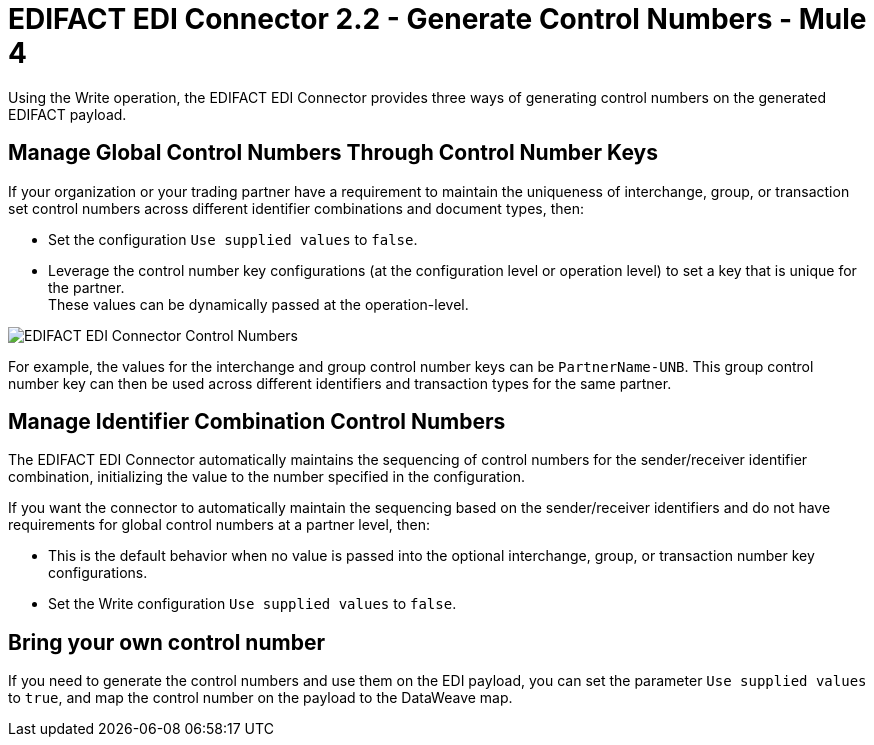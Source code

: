 = EDIFACT EDI Connector 2.2 - Generate Control Numbers - Mule 4

Using the Write operation, the EDIFACT EDI Connector provides three ways of generating control numbers on the generated EDIFACT payload.

== Manage Global Control Numbers Through Control Number Keys

If your organization or your trading partner have a requirement to maintain the uniqueness of interchange, group, or transaction set control numbers across different identifier combinations and document types, then:

* Set the configuration `Use supplied values` to `false`.
* Leverage the control number key configurations (at the configuration level or operation level) to set a key that is unique for the partner. +
These values can be dynamically passed at the operation-level.

image::edifact-edi-connector-control-number.jpg[EDIFACT EDI Connector Control Numbers]

For example, the values for the interchange and group control number keys can be `PartnerName-UNB`. This group control number key can then be used across different identifiers and transaction types for the same partner.

== Manage Identifier Combination Control Numbers

The EDIFACT EDI Connector automatically maintains the sequencing of control numbers for the sender/receiver identifier combination, initializing the value to the number specified in the configuration.

If you want the connector to automatically maintain the sequencing based on the sender/receiver identifiers and do not have requirements for global control numbers at a partner level, then:

* This is the default behavior when no value is passed into the optional interchange, group, or transaction number key configurations.
* Set the Write configuration `Use supplied values` to `false`.

== Bring your own control number

If you need to generate the control numbers and use them on the EDI payload, you can set the parameter `Use supplied values` to `true`, and map the control number on the payload to the DataWeave map.
